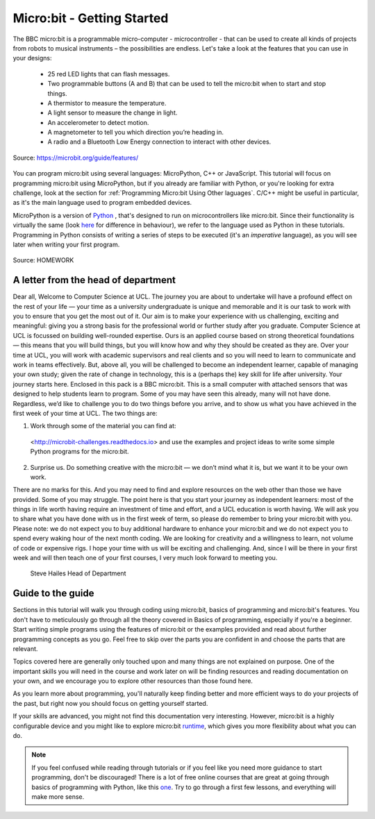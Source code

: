 ****************************
Micro:bit - Getting Started 
****************************

The BBC micro:bit is a programmable micro-computer - microcontroller - that can be used to create all kinds of projects from robots to musical instruments – 
the possibilities are endless. Let's take a look at the features that you can use in your designs:

 * 25 red LED lights that can flash messages.
 * Two programmable buttons (A and B) that can be used to tell the micro:bit when to start and stop things.
 * A thermistor to measure the temperature.
 * A light sensor to measure the change in light.
 * An accelerometer to detect motion.
 * A magnetometer to tell you which direction you’re heading in.
 * A radio and a Bluetooth Low Energy connection to interact with other devices.

.. figure:: assets/microbit-hardware-access.jpg
   :scale: 35%
   :align: center
   
   Source: https://microbit.org/guide/features/

You can program micro:bit using several languages: MicroPython, C++ or JavaScript. This tutorial will focus on programming micro:bit using
MicroPython, but if you already are familiar with Python, or you're looking for extra challenge, look at the section for :ref:`Programming Micro:bit Using Other laguages`. 
C/C++ might be useful in particular, as it's the main language used to program embedded devices.

.. _languages: https://microbit.org/code/

MicroPython is a version of Python_ , that's designed to run on microcontrollers like micro:bit. Since their functionality is virtually the same (look here_ for difference 
in behaviour), we refer to the language used as Python in these tutorials. Programming in Python consists of
writing a series of steps to be executed (it's an *imperative* language), as you will see later when writing your first program.  

.. _Python: https://www.python.org/
.. _here: https://docs.micropython.org/en/latest/genrst/index.html

.. figure:: assets/programming.jpg
   :align: center 
   :scale: 30 %

   Source: HOMEWORK

A letter from the head of department
=====================================

Dear all,
Welcome to Computer Science at UCL.
The journey you are about to undertake will have a profound effect on the rest of your life — your time as a university undergraduate is unique and memorable and it is 
our task to work with you to ensure that you get the most out of it. Our aim is to make your experience with us challenging, exciting and meaningful: giving you a strong
basis for the professional world or further study after you graduate. 
Computer Science at UCL is focussed on building well-rounded expertise. Ours is an applied course based on strong theoretical foundations — this means that you will 
build things, but you will know how and why they should be created as they are. Over your time at UCL, you will work with academic supervisors and real clients and so 
you will need to learn to communicate and work in teams effectively. But, above all, you will be challenged to become an independent learner, capable of managing your 
own study; given the rate of change in technology, this is a (perhaps the) key skill for life after university.
Your journey starts here. Enclosed in this pack is a BBC micro:bit. This is a small computer with attached sensors that was designed to help students learn to program. 
Some of you may have seen this already, many will not have done. Regardless, we’d like to challenge you to do two things before you arrive, and to show us what you have 
achieved in the first week of your time at UCL. The two things are:

1.	Work through some of the material you can find at:
    <http://microbit-challenges.readthedocs.io>
    and use the examples and project ideas to write some simple Python programs for the micro:bit.

2.	Surprise us. Do something creative with the micro:bit — we don’t mind what it is, but we want it to be your own work.

There are no marks for this. And you may need to find and explore resources on the web other than those we have provided. Some of you may struggle. The point here is 
that you start your journey as independent learners: most of the things in life worth having require an investment of time and effort, and a UCL education is worth 
having. We will ask you to share what you have done with us in the first week of term, so please do remember to bring your micro:bit with you.
Please note: we do not expect you to buy additional hardware to enhance your micro:bit and we do not expect you to spend every waking hour of the next month coding. We 
are looking for creativity and a willingness to learn, not volume of code or expensive rigs.
I hope your time with us will be exciting and challenging. And, since I will be there in your first week and will then teach one of your first courses, I very much look 
forward to meeting you.


.. figure:: assets/signature_transparent.png

    Steve Hailes
    Head of Department


Guide to the guide
===================

Sections in this tutorial will walk you through coding using micro:bit, basics of programming and micro:bit's features. You don't have to meticulously go through all the 
theory covered in Basics of programming, especially if you're a beginner. Start writing simple programs using the features of micro:bit or
the examples provided and read about further programming concepts as you go. Feel free to skip over the parts you are confident in and choose the parts that are relevant.

Topics covered here are generally only touched upon and many things are not explained on purpose. One of the important skills
you will need in the course and work later on will be finding resources and reading documentation on your own, and we encourage you to explore other resources than those
found here. 

As you learn more about programming, you'll naturally keep finding better and more efficient ways to do your 
projects of the past, but right now you should focus on getting yourself started.

If your skills are advanced, you might not find this documentation very interesting. However, micro:bit is a highly configurable device and you might like to explore 
micro:bit runtime_, which gives you more flexibility about what you can do.  

.. _runtime: https://lancaster-university.github.io/microbit-docs/

.. note:: If you feel confused while reading through tutorials or if you feel like you need more guidance to start programming, don't be discouraged! There is a lot of free online courses that are great at going through basics of programming with Python, like this one_. Try to go through a first few lessons, and everything will make more sense.

.. _one: https://www.edx.org/course/introduction-to-computer-science-and-programming-using-python-2 
